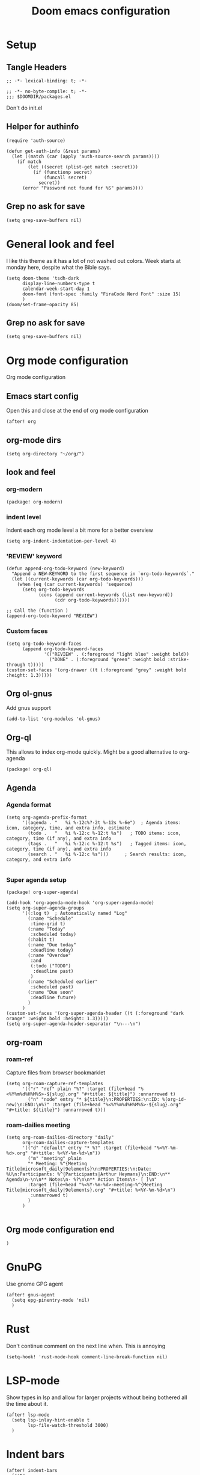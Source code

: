 #+title: Doom emacs configuration

* Setup
** Tangle Headers
#+begin_src elisp :tangle config.el
;; -*- lexical-binding: t; -*-
#+end_src

#+begin_src elisp :tangle packages.el
;; -*- no-byte-compile: t; -*-
;;; $DOOMDIR/packages.el
#+end_src

Don't do init.el
# #+begin_src elisp :tangle "init.el" :comments no
# ;; -*- no-byte-compile: t; -*-
# #+end_src
** Helper for authinfo
#+begin_src elisp :tangle config.el
(require 'auth-source)

(defun get-auth-info (&rest params)
  (let ((match (car (apply 'auth-source-search params))))
    (if match
        (let ((secret (plist-get match :secret)))
          (if (functionp secret)
              (funcall secret)
            secret))
      (error "Password not found for %S" params))))
#+end_src
** Grep no ask for save
#+begin_src elisp :tangle config.el
(setq grep-save-buffers nil)
#+end_src


* General look and feel
I like this theme as it has a lot of not washed out colors.
Week starts at monday here, despite what the Bible says.

#+begin_src elisp :tangle config.el
(setq doom-theme 'tsdh-dark
      display-line-numbers-type t
      calendar-week-start-day 1
      doom-font (font-spec :family "FiraCode Nerd Font" :size 15)
      )
(doom/set-frame-opacity 85)
#+end_src
** Grep no ask for save
#+begin_src elisp :tangle config.el
(setq grep-save-buffers nil)
#+end_src

* Org mode configuration
Org mode configuration

** Emacs start config
Open this and close at the end of org mode configuration
#+begin_src elisp :tangle config.el
(after! org
#+end_src

** org-mode dirs
#+begin_src elisp :tangle config.el
(setq org-directory "~/org/")
#+end_src
** look and feel
*** org-modern
#+begin_src elisp :tangle packages.el
(package! org-modern)
#+end_src
*** indent level
Indent each org mode level a bit more for a better overview
#+begin_src elisp :tangle config.el
(setq org-indent-indentation-per-level 4)
#+end_src
*** 'REVIEW' keyword
#+begin_src elisp :tangle config.el
(defun append-org-todo-keyword (new-keyword)
  "Append a NEW-KEYWORD to the first sequence in `org-todo-keywords`."
  (let ((current-keywords (car org-todo-keywords)))
    (when (eq (car current-keywords) 'sequence)
      (setq org-todo-keywords
            (cons (append current-keywords (list new-keyword))
                  (cdr org-todo-keywords))))))

;; Call the (function )
(append-org-todo-keyword "REVIEW")
#+end_src
*** Custom faces
#+begin_src elisp :tangle config.el
(setq org-todo-keyword-faces
      (append org-todo-keyword-faces
              '(("REVIEW" . (:foreground "light blue" :weight bold))
                ("DONE" . (:foreground "green" :weight bold :strike-through t)))))
(custom-set-faces '(org-drawer ((t (:foreground "grey" :weight bold :height: 1.3)))))
#+end_src
** Org ol-gnus
Add gnus support
#+begin_src elisp :tangle config.el
(add-to-list 'org-modules 'ol-gnus)
#+end_src
** Org-ql
This allows to index org-mode quickly. Might be a good alternative to org-agenda
#+begin_src elisp :tangle packages.el
(package! org-ql)
#+end_src
** Agenda
*** Agenda format
#+begin_src elisp :tangle config.el
(setq org-agenda-prefix-format
      '((agenda . "   %i %-12c%?-2t %-12s %-6e")  ; Agenda items: icon, category, time, and extra info, estimate
        (todo .   "   %i %-12:c %-12:t %s")   ; TODO items: icon, category, time (if any), and extra info
        (tags .   "   %i %-12:c %-12:t %s")   ; Tagged items: icon, category, time (if any), and extra info
        (search . "   %i %-12:c %s")))      ; Search results: icon, category, and extra info

#+end_src
*** Super agenda setup
#+begin_src elisp :tangle packages.el
(package! org-super-agenda)
#+end_src

#+begin_src elisp :tangle config.el
(add-hook 'org-agenda-mode-hook 'org-super-agenda-mode)
(setq org-super-agenda-groups
      '((:log t)  ; Automatically named "Log"
        (:name "Schedule"
         :time-grid t)
        (:name "Today"
         :scheduled today)
        (:habit t)
        (:name "Due today"
         :deadline today)
        (:name "Overdue"
         :and
         (:todo ("TODO")
          :deadline past)
         )
        (:name "Scheduled earlier"
         :scheduled past)
        (:name "Due soon"
         :deadline future)
        )
      )
(custom-set-faces '(org-super-agenda-header ((t (:foreground "dark orange" :weight bold :height: 1.3)))))
(setq org-super-agenda-header-separator "\n---\n")
#+end_src
** org-roam
*** roam-ref
Capture files from browser bookmarklet
#+begin_src elisp :tangle config.el
(setq org-roam-capture-ref-templates
      '(("r" "ref" plain "%?" :target (file+head "%<%Y%m%d%H%M%S>-${slug}.org" "#+title: ${title}") :unnarrowed t)
        ("n" "node" entry "* ${title}\n:PROPERTIES:\n:ID: %(org-id-new)\n:END:\n%?" :target (file+head "%<%Y%m%d%H%M%S>-${slug}.org" "#+title: ${title}") :unnarrowed t)))
#+end_src
*** roam-dailies meeting
#+begin_src elisp :tangle config.el
(setq org-roam-dailies-directory "daily"
      org-roam-dailies-capture-templates
      '(("d" "default" entry "* %?" :target (file+head "%<%Y-%m-%d>.org" "#+title: %<%Y-%m-%d>\n"))
        ("m" "meeting" plain
        "* Meeting: %^{Meeting Title|microsoft_daily|9elements}\n:PROPERTIES:\n:Date: %U\n:Participants: %^{Participants|Arthur Heymans}\n:END:\n** Agenda\n-\n\n** Notes\n- %?\n\n** Action Items\n- [ ]\n"
        :target (file+head "%<%Y-%m-%d>-meeting-%^{Meeting Title|microsoft_daily|9elements}.org" "#+title: %<%Y-%m-%d>\n")
         :unnarrowed t)
        )
      )

#+end_src


** Org mode configuration end
#+begin_src elisp :tangle config.el
)
#+end_src
* GnuPG
Use gnome GPG agent
#+begin_src elisp :tangle config.el
(after! gnus-agent
  (setq epg-pinentry-mode 'nil)
  )
#+end_src
* Rust
Don't continue comment on the next line when. This is annoying
#+begin_src elisp :tangle config.el
(setq-hook! 'rust-mode-hook comment-line-break-function nil)
#+end_src
* LSP-mode
Show types in lsp and allow for larger projects without being bothered all the time about it.

#+begin_src elisp :tangle config.el
(after! lsp-mode
  (setq lsp-inlay-hint-enable t
        lsp-file-watch-threshold 3000)
  )
#+end_src
* Indent bars
#+begin_src elisp :tangle config.el
(after! indent-bars
  (setq
   indent-bars-color '(highlight :face-bg t :blend 0.15)
   indent-bars-pattern "."
   indent-bars-width-frac 0.1
   indent-bars-pad-frac 0.1
   indent-bars-zigzag nil
   indent-bars-color-by-depth '(:regexp "outline-\\([0-9]+\\)" :blend 1) ; blend=1: blend with BG only
   indent-bars-highlight-current-depth '(:blend 0.5) ; pump up the BG blend on current
   indent-bars-display-on-blank-lines t)
  )
#+end_src
* AI
Set up LLM packages
** Ellama
#+begin_src elisp :tangle packages.el
(package! ellama)
#+end_src

This gets all the models from openrouter and passes them to ellama.
Btw this code is generated by ellama.
#+begin_src elisp :tangle config.el
(defmacro add-openai-compatible-model (name id url)
  `(cons ,name  (make-llm-openai-compatible
                     :key (get-auth-info
                           :host (url-host (url-generic-parse-url ,url))
                           :user "apikey")
                     :url ,url
                     :chat-model ,id)))

(require 'json)
(require 'url)
(defun fetch-openai-compatible-models (url)
  (let* ((url-parsed (url-generic-parse-url url))
         (hostname (url-host url-parsed))
         (auth (auth-source-search :host hostname :user "apikey" :max 1))
         (token (funcall (plist-get (car auth) :secret))))
    (with-current-buffer
        (let ((url-request-extra-headers
               `(("Authorization" . ,(concat "Bearer " token)))))
          (url-retrieve-synchronously (concat url "/models")))
      (goto-char url-http-end-of-headers)
      (let* ((json-object-type 'alist)
             (json-data (json-read))
             (models (alist-get 'data json-data)))
        (mapcar (lambda (model)
                  (cons (or (alist-get 'name model)
                          (alist-get 'id model))
                        (alist-get 'id model)))
                models)))))


(use-package! ellama
  :bind-keymap ("C-c z" . ellama-command-map)
  )

(after! ellama
  (setopt ellama-language "English")
  (require 'llm-openai)
  (setq ellama-sessions-directory "~/.emacs.d/.local/cache/ellama-sessions")
  (setq llm-warn-on-nonfree nil)
  (setq ellama-providers
        `(,@(let ((url "https://api.openai.com/v1"))
              (mapcar
               (lambda (model)
                 (add-openai-compatible-model (concat (car model) " [openai]") (cdr model) url))
               (fetch-openai-compatible-models url)))
          ,@(let ((url "https://openrouter.ai/api/v1"))
              (mapcar
               (lambda (model)
                 (add-openai-compatible-model (concat (car model) " [openrouter]") (cdr model) url))
               (fetch-openai-compatible-models url)))
          ,@(let ((url "https://api.deepseek.com"))
              (mapcar
               (lambda (model)
                 (add-openai-compatible-model (concat (car model) " [deepseek]") (cdr model) url))
               (fetch-openai-compatible-models url)))))
  (setq ellama-auto-scroll t)
  (setopt ellama-provider (eval (cdr (assoc "NVIDIA: Llama 3.1 Nemotron 70B Instruct" ellama-providers))))
)

#+end_src
** GPTEL
#+begin_src elisp :tangle packages.el
(package! gptel)
#+end_src

#+begin_src elisp :tangle config.el
(defun get-ollama-models ()
  "Fetch the list of installed Ollama models."
  (let* ((output (shell-command-to-string "ollama list"))
         (lines (split-string output "\n" t))
         models)
    (dolist (line (cdr lines))  ; Skip the first line
      (when (string-match "^\\([^[:space:]]+\\)" line)
        (push (match-string 1 line) models)))
    (nreverse models)))

(after! gptel
  (setq!
         gptel-default-mode 'org-mode
         gptel-model "nvidia/llama-3.1-nemotron-70b-instruct"
         gptel-org-branching-context t)
  (add-hook 'gptel-post-stream-hook 'gptel-auto-scroll)
  ;; DeepSeek offers an OpenAI compatible API
  (gptel-make-openai "DeepSeek"       ;Any name you want
    :host "api.deepseek.com"
    :endpoint "/chat/completions"
    :stream t
    :key (gptel-api-key-from-auth-source "api.deepseek.com")
    :models '("deepseek-chat" "deepseek-coder"))
  (gptel-make-openai "OpenRouter"               ;Any name you want
    :host "openrouter.ai"
    :endpoint "/api/v1/chat/completions"
    :stream t
    :key (gptel-api-key-from-auth-source "openrouter.ai")
    :models (mapcar (lambda (model)
                      (cdr model))
               (fetch-openai-compatible-models "https://openrouter.ai/api/v1")))
  (gptel-make-anthropic "Claude"          ;Any name you want
    :stream t                             ;Streaming responses
    :key (gptel-api-key-from-auth-source "api.anthropic.com"))
  (gptel-make-ollama "Ollama"             ;Any name of your choosing
    :host "localhost:11434"               ;Where it's running
    :stream t                             ;Stream responses
    :models (get-ollama-models))          ;List of models
  (gptel-make-openai "llama-cpp"          ;Any name
    :stream t                             ;Stream responses
    :protocol "http"
    :host "localhost:8081"                ;Llama.cpp server location
    :models '("qwen2.5-coder"))                    ;Any names, doesn't matter for Llama
  )
#+end_src
** Aider
#+begin_src elisp :tangle packages.el
(package! aider
  :recipe (:host github :repo "tninja/aider.el" :files ("aider.el" "aider-doom.el"))
  :pin "846f283f83999556a7eee59dcc71736db605d3fb")
#+end_src

Add path to include aider installed from PIP
#+begin_src elisp :tangle config.el
(let ((local-bin (expand-file-name "~/.local/bin")))
  (setq exec-path (append exec-path (list local-bin)))
  (setenv "PATH" (concat local-bin path-separator (getenv "PATH"))))
(after! aider
  :config
    (setq aider-args '("--model" "openrouter/deepseek/deepseek-r1" "--cache-prompts"))
    )
#+end_src
** Elysium
#+begin_src elisp :tangle packages.el
(package! elysium)
#+end_src

#+begin_src elisp :tangle config.el
(use-package! elysium
  :after gptel
  :custom
  ;; Below are the default values
  (elysium-window-size 0.33) ; The elysium buffer will be 1/3 your screen
  (elysium-window-style 'vertical)) ; Can be customized to horizontal
#+end_src
** whisper
#+begin_src elisp :tangle packages.el
(package! whisper :recipe (:host github :repo "ArthurHeymans/whisper.el" :files ("whisper.el"))
  :pin "d3d5045899d93fb9a378754d536aa38a4542b7d6")
#+end_src
#+begin_src elisp :tangle config.el
(after! whisper
  (setq whisper-server-mode 'openai
        whisper-openai-api-key (get-auth-info :user "apikey" :host "api.openai.com"))
  )
(map! "C-S-h" #'whisper-run)
#+end_src

* Kconfig mode
Edit Kconfig like a pro
#+begin_src elisp :tangle packages.el
(package! kconfig-mode
  :recipe (:host github :repo "delaanthonio/kconfig-mode")
  :pin "cd87b71c8c1739d026645ece0bbd20055a7a2d4a")
#+end_src
* SystemRDL mode
Syntax highlight for systemRDL
#+begin_src elisp :tangle packages.el
(package! systemrdl-mode
  :recipe (:host github :repo "luisgutz/emacs-system-rdl")
  :pin "b6889528a67cd169326422bfbdd6cdd031cbd09b")
#+end_src

#+begin_src elisp :tangle config.el
(use-package! systemrdl-mode)
#+end_src
* Consult
#+begin_src elisp :tangle config.el
(map! :leader
      :desc "Run consult-ripgrep"
      "gr" #'consult-ripgrep)
#+end_src
* Matrix
#+begin_src elisp :tangle packages.el
(package! ement)
#+end_src
* IRC
Do socials like neckbears
#+begin_src elisp :tangle config.el
(after! circe
  (defun my-nickserv-password (server)
    (get-auth-info :user "avph" :machine "irc.libera.chat"))

  (setq circe-network-options
         '(("Libera Chat"
            :nick "avph"
            :sasl-username "avph"
            :sasl-password my-nickserv-password
            :channels ("#flashprog")))))
#+end_src
* Spotify
Do spotify from emacs
#+begin_src elisp :tangle packages.el
(package! smudge)
#+end_src

#+begin_src elisp :tangle config.el
(use-package! smudge
  :bind-keymap ("C-c ." . smudge-command-map)
  :custom
  (smudge-oauth2-client-secret (get-auth-info :user "secret" :host "spotify"))
  (smudge-oauth2-client-id (get-auth-info :user "id" :host "spotify"))
  ;; optional: enable transient map for frequent commands
  (smudge-player-use-transient-map t)
  (smudge-transport 'connect)
  (defhydra hydra-spotify (:hint nil)
    "
^Search^                  ^Control^               ^Manage^
^^^^^^^^-----------------------------------------------------------------
_t_: Track               _SPC_: Play/Pause        _+_: Volume up
_m_: My Playlists        _n_  : Next Track        _-_: Volume down
_f_: Featured Playlists  _p_  : Previous Track    _x_: Mute
_u_: User Playlists      _r_  : Repeat            _d_: Device
^^                       _s_  : Shuffle           _q_: Quit
"
    ("t" smudge-track-search :exit t)
    ("m" smudge-my-playlists :exit t)
    ("f" smudge-featured-playlists :exit t)
    ("u" smudge-user-playlists :exit t)
    ("SPC" smudge-controller-toggle-play :exit nil)
    ("n" smudge-controller-next-track :exit nil)
    ("p" smudge-controller-previous-track :exit nil)
    ("r" smudge-controller-toggle-repeat :exit nil)
    ("s" smudge-controller-toggle-shuffle :exit nil)
    ("+" smudge-controller-volume-up :exit nil)
    ("-" smudge-controller-volume-down :exit nil)
    ("x" smudge-controller-volume-mute-unmute :exit nil)
    ("d" smudge-select-device :exit nil)
    ("q" quit-window "quit" :color blue))

  (bind-key "a" #'hydra-spotify/body smudge-command-map)
  )
#+end_src
* Mu4e email
Show account in view.

#+begin_src elisp :tangle config.el
(setq +mu4e-gmail-accounts '(("arthur@aheymans.xyz" . "/aheymans")
                            ("arthurphilippeheymans@gmail.com" . "/gmail")
                            ("arthur.heymans@9elements.com" . "/9elements")))
(setq mu4e-headers-fields
      '((:account-stripe . 1) (:account . 10) (:human-date . 12) (:flags . 6) (:from-or-to . 25) (:subject)))
(setq mu4e-maildir-shortcuts
  '((:maildir "/aheymans/coreboot" :key  ?c)
    (:maildir "/aheymans/gerrit"   :key  ?i)
    (:maildir "/aheymans/github"   :key  ?g)))
(setq mu4e-update-interval 900)
(setq user-full-name "Arthur Heymans"
      user-mail-address "arthur@aheymans.xyz")
(setq sendmail-program (executable-find "msmtp")
      message-sendmail-f-is-evil t
      message-sendmail-extra-arguments '("--read-envelope-from")
      send-mail-function 'smtpmail-send-it
      message-send-mail-function 'message-send-mail-with-sendmail)

#+end_src
* Terminals
** eshell

#+begin_src elisp :tangle config.el
(add-hook 'eshell-mode-hook (lambda () (setenv "TERM" "xterm-256color")))
(setq eshell-prompt-function
      (lambda ()
        (concat
         (propertize "┌─[" 'face `(:foreground "green"))
         (propertize (user-login-name) 'face `(:foreground "red"))
         (propertize "@" 'face `(:foreground "green"))
         (propertize (system-name) 'face `(:foreground "blue"))
         (propertize "]──[" 'face `(:foreground "green"))
         (propertize (format-time-string "%H:%M" (current-time)) 'face `(:foreground "yellow"))
         (propertize "]──[" 'face `(:foreground "green"))
         (propertize (concat (eshell/pwd)) 'face `(:foreground "white"))
         (propertize "]\n" 'face `(:foreground "green"))
         (propertize "└─>" 'face `(:foreground "green"))
         (propertize (if (= (user-uid) 0) " # " " $ ") 'face `(:foreground "white"))
         )))
#+end_src

** eat
#+begin_src elisp :tangle packages.el
(package! eat)
#+end_src
#+begin_src elisp :tangle config.el
(after! eat
    (custom-set-faces
    `(eat-term-color-black   ((t (:foreground "#0d0d0d" :background "#0d0d0d"))))
    `(eat-term-color-red     ((t (:foreground "#FF301B" :background "#FF4352"))))
    `(eat-term-color-green   ((t (:foreground "#A0E521" :background "#B8E466"))))
    `(eat-term-color-yellow  ((t (:foreground "#FFC620" :background "#FFD750"))))
    `(eat-term-color-blue    ((t (:foreground "#1BA6FA" :background "#1BA6FA"))))
    `(eat-term-color-magenta ((t (:foreground "#8763B8" :background "#A578EA"))))
    `(eat-term-color-cyan    ((t (:foreground "#21DEEF" :background "#73FBF1"))))
    `(eat-term-color-white   ((t (:foreground "#EBEBEB" :background "#FEFEF8")))))
  )
#+end_src
** vterm
Make colors more readable
#+begin_src elisp :tangle config.el
(after! vterm
  (custom-set-faces
    `(vterm-color-default ((t (:foreground ,(doom-color 'fg)))))
    `(vterm-color-black   ((t (:foreground "#0d0d0d" :background "#0d0d0d"))))
    `(vterm-color-red     ((t (:foreground "#FF301B" :background "#FF4352"))))
    `(vterm-color-green   ((t (:foreground "#A0E521" :background "#B8E466"))))
    `(vterm-color-yellow  ((t (:foreground "#FFC620" :background "#FFD750"))))
    `(vterm-color-blue    ((t (:foreground "#1BA6FA" :background "#1BA6FA"))))
    `(vterm-color-bright-blue ((t (:foreground "#1BA6FA" :background "#1BA6FA"))))
    `(vterm-color-magenta ((t (:foreground "#8763B8" :background "#A578EA"))))
    `(vterm-color-cyan    ((t (:foreground "#21DEEF" :background "#73FBF1"))))
    `(vterm-color-white   ((t (:foreground "#EBEBEB" :background "#FEFEF8")))))
  (setq vterm-titles t)
  (setq vterm-always-compile-module t))
#+end_src
* KDE connect
#+begin_src elisp :tangle packages.el
(package! kdeconnect)
#+end_src
* SOPS
#+begin_src elisp :tangle packages.el
(package! sops)
#+end_src
